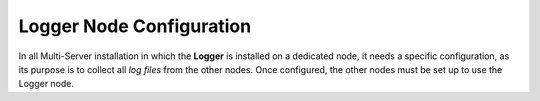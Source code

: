 .. SPDX-FileCopyrightText: 2022 Zextras <https://www.zextras.com/>
..
.. SPDX-License-Identifier: CC-BY-NC-SA-4.0

.. _logger_node_config:

Logger Node Configuration
-------------------------

In all Multi-Server installation in which the **Logger** is installed
on a dedicated node, it needs a specific configuration, as its purpose
is to collect all *log files* from the other nodes. Once configured,
the other nodes must be set up to use the Logger node.

.. card::

   Logger Node Setup
   ^^^^
   
   On the Logger node, open file :file:`/etc/rsyslog.conf`, find the
   following lines, and uncomment them (i.e., remove the ``#``
   character at the beginning of the line).

   .. code::

      $ModLoad imudp
      $UDPServerRun 514

      $ModLoad imtcp
      $TCPServerRun 514

   Then, restart the ``rsyslog`` service.

   .. code:: bash

      # systemctl restart rsyslog

   Finally, initialise the logging service for all nodes.

   .. code:: bash

      # su - zextras "/opt/zextras/libexec/zmloggerinit"


.. card::

   Other Nodes Setup
   ^^^^
   
   Once the Logger node has properly been initialised, on **all other
   nodes**, execute

   .. code:: bash

      # /opt/zextras/libexec/zmsyslogsetup  && service rsyslog restart
